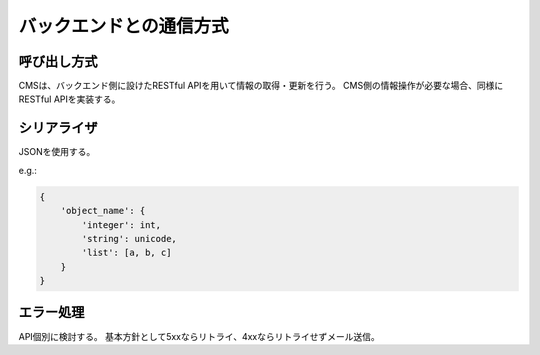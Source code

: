 バックエンドとの通信方式
======================================

呼び出し方式
---------------------

CMSは、バックエンド側に設けたRESTful APIを用いて情報の取得・更新を行う。
CMS側の情報操作が必要な場合、同様にRESTful APIを実装する。


シリアライザ
---------------------

JSONを使用する。

e.g.:

.. code-block:: python

   {
       'object_name': {
           'integer': int,
           'string': unicode,
           'list': [a, b, c]
       }
   }

エラー処理
------------------

API個別に検討する。
基本方針として5xxならリトライ、4xxならリトライせずメール送信。

